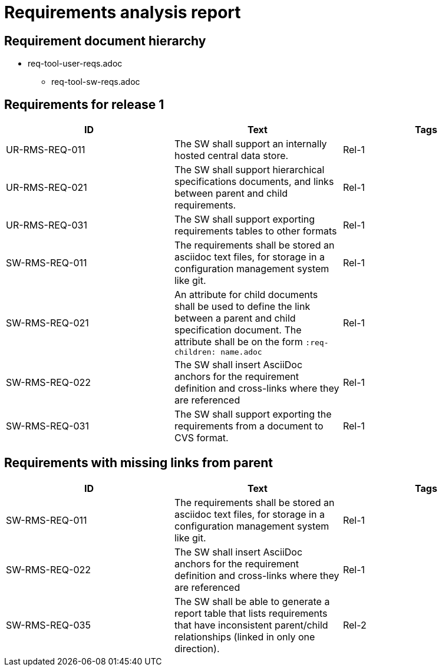 = Requirements analysis report

== Requirement document hierarchy

* req-tool-user-reqs.adoc
** req-tool-sw-reqs.adoc

== Requirements for release 1

|===
|ID |Text |Tags 

|UR-RMS-REQ-011
|The SW shall support an internally hosted central data store.
|Rel-1

|UR-RMS-REQ-021
|The SW shall support hierarchical specifications documents, and links between parent and child requirements.
|Rel-1

|UR-RMS-REQ-031
|The SW shall support exporting requirements tables to other formats
|Rel-1

|SW-RMS-REQ-011
|The requirements shall be stored an asciidoc text files, for storage in a configuration management system like git.
|Rel-1

|SW-RMS-REQ-021
|An attribute for child documents shall be used to define the link between a parent and child specification document.
The attribute shall be on the form `:req-children: name.adoc`
|Rel-1

|SW-RMS-REQ-022
|The SW shall insert AsciiDoc anchors for the requirement definition and cross-links where they are referenced
|Rel-1

|SW-RMS-REQ-031
|The SW shall support exporting the requirements from a document to CVS format.
|Rel-1

|===

== Requirements with missing links from parent

|===
|ID |Text |Tags 

|SW-RMS-REQ-011
|The requirements shall be stored an asciidoc text files, for storage in a configuration management system like git.
|Rel-1

|SW-RMS-REQ-022
|The SW shall insert AsciiDoc anchors for the requirement definition and cross-links where they are referenced
|Rel-1

|SW-RMS-REQ-035
|The SW shall be able to generate a report table that lists requirements that have inconsistent parent/child relationships (linked in only one direction).
|Rel-2

|===

